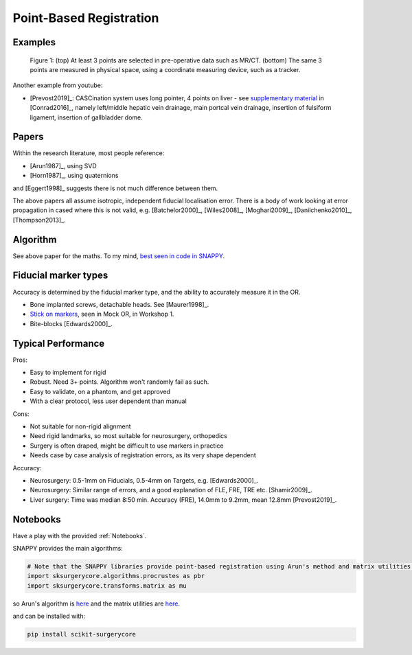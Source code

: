 .. _PointBasedRegistration:

Point-Based Registration
========================

Examples
^^^^^^^^

.. figure:: Matt_CT_Points.png
  :width: 100%
.. figure:: Matt-World-Points.png
  :width: 50%

  Figure 1: (top) At least 3 points are selected in pre-operative data such as MR/CT. (bottom) The same 3 points are measured in physical space, using a coordinate measuring device, such as a tracker.

Another example from youtube:

.. raw:: html

    <iframe width="560" height="315" src="https://www.youtube.com/embed/_BFTK6LWH5g" frameborder="0" allow="accelerometer; autoplay; encrypted-media; gyroscope; picture-in-picture" allowfullscreen></iframe>

* [Prevost2019]_: CASCination system uses long pointer, 4 points on liver - see `supplementary material <https://www.journalacs.org/cms/10.1016/j.jamcollsurg.2016.06.392/attachment/a000fb26-217c-481e-a7e6-4b0a2e826b5c/mmc1.mp4>`_ in [Conrad2016]_, namely left/middle hepatic vein drainage, main portcal vein drainage, insertion of fulsiform ligament, insertion of gallbladder dome.


Papers
^^^^^^

Within the research literature, most people reference:

* [Arun1987]_, using SVD
* [Horn1987]_, using quaternions

and [Eggert1998]_ suggests there is not much difference between them.

The above papers all assume isotropic, independent fiducial localisation error.
There is a body of work looking at error propagation in cased where this is not valid,
e.g. [Batchelor2000]_, [Wiles2008]_, [Moghari2009]_, [Danilchenko2010]_, [Thompson2013]_.


Algorithm
^^^^^^^^^

See above paper for the maths. To my mind, `best seen in code in SNAPPY <https://weisslab.cs.ucl.ac.uk/WEISS/SoftwareRepositories/SNAPPY/scikit-surgerycore/blob/master/sksurgerycore/algorithms/procrustes.py>`_.


Fiducial marker types
^^^^^^^^^^^^^^^^^^^^^

Accuracy is determined by the fiducial marker type, and the ability to accurately measure it in the OR.

* Bone implanted screws, detachable heads. See [Maurer1998]_.
* `Stick on markers <https://izimed.com/products/multi-modality-markers>`_, seen in Mock OR, in Workshop 1.
* Bite-blocks [Edwards2000]_.


Typical Performance
^^^^^^^^^^^^^^^^^^^

Pros:

* Easy to implement for rigid
* Robust. Need 3+ points. Algorithm won't randomly fail as such.
* Easy to validate, on a phantom, and get approved
* With a clear protocol, less user dependent than manual

Cons:

* Not suitable for non-rigid alignment
* Need rigid landmarks, so most suitable for neurosurgery, orthopedics
* Surgery is often draped, might be difficult to use markers in practice
* Needs case by case analysis of registration errors, as its very shape dependent

Accuracy:

* Neurosurgery: 0.5-1mm on Fiducials, 0.5-4mm on Targets, e.g. [Edwards2000]_.
* Neurosurgery: Similar range of errors, and a good explanation of FLE, FRE, TRE etc. [Shamir2009]_.
* Liver surgery: Time was median 8:50 min. Accuracy (FRE), 14.0mm to 9.2mm, mean 12.8mm [Prevost2019]_.


Notebooks
^^^^^^^^^

Have a play with the provided :ref:`Notebooks`.

SNAPPY provides the main algorithms:

.. code::

    # Note that the SNAPPY libraries provide point-based registration using Arun's method and matrix utilities.
    import sksurgerycore.algorithms.procrustes as pbr
    import sksurgerycore.transforms.matrix as mu

so Arun's algorithm is `here <https://weisslab.cs.ucl.ac.uk/WEISS/SoftwareRepositories/SNAPPY/scikit-surgerycore/-/blob/master/sksurgerycore/algorithms/procrustes.py>`_
and the matrix utilities are `here <https://weisslab.cs.ucl.ac.uk/WEISS/SoftwareRepositories/SNAPPY/scikit-surgerycore/-/blob/master/sksurgerycore/transforms/matrix.py>`_.

and can be installed with:

.. code::

    pip install scikit-surgerycore
